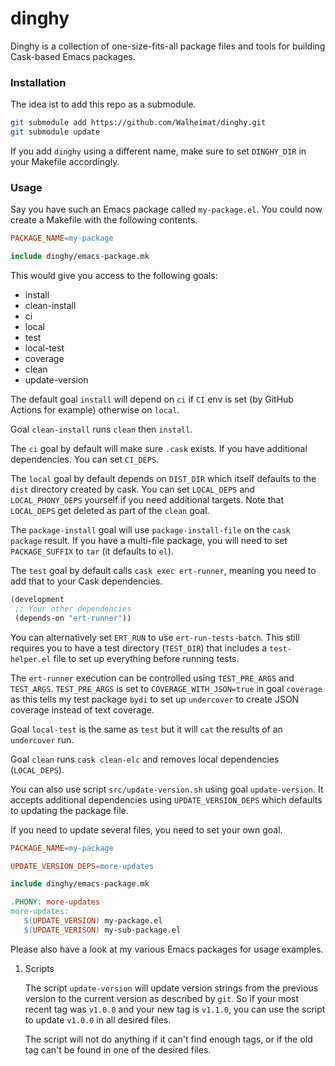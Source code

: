 * dinghy

Dinghy is a collection of one-size-fits-all package files and tools
for building Cask-based Emacs packages.

*** Installation

The idea ist to add this repo as a submodule.

#+begin_src sh
git submodule add https://github.com/Walheimat/dinghy.git
git submodule update
#+end_src

If you add =dinghy= using a different name, make sure to set =DINGHY_DIR=
in your Makefile accordingly.


*** Usage

Say you have such an Emacs package called =my-package.el=. You
could now create a Makefile with the following contents.

#+begin_src makefile
PACKAGE_NAME=my-package

include dinghy/emacs-package.mk
#+end_src

This would give you access to the following goals:

- install
- clean-install
- ci
- local
- test
- local-test
- coverage
- clean
- update-version

The default goal =install= will depend on =ci= if =CI= env is set (by GitHub
Actions for example) otherwise on =local=.

Goal =clean-install= runs =clean= then =install=.

The =ci= goal by default will make sure =.cask= exists. If you have
additional dependencies. You can set =CI_DEPS=.

The =local= goal by default depends on =DIST_DIR= which itself defaults to
the =dist= directory created by cask. You can set =LOCAL_DEPS= and
=LOCAL_PHONY_DEPS= yourself if you need additional targets. Note that
=LOCAL_DEPS= get deleted as part of the =clean= goal.

The =package-install= goal will use =package-install-file= on the =cask
package= result. If you have a multi-file package, you will need to set
=PACKAGE_SUFFIX= to =tar= (it defaults to =el=).

The =test= goal by default calls =cask exec ert-runner=, meaning you need
to add that to your Cask dependencies.

#+begin_src emacs-lisp
(development
 ;; Your other dependencies
 (depends-on "ert-runner"))
#+end_src

You can alternatively set =ERT_RUN= to use =ert-run-tests-batch=. This
still requires you to have a test directory (=TEST_DIR=) that includes a
=test-helper.el= file to set up everything before running tests.

The =ert-runner= execution can be controlled using =TEST_PRE_ARGS= and
=TEST_ARGS=. =TEST_PRE_ARGS= is set to =COVERAGE_WITH_JSON=true= in goal
=coverage= as this tells my test package =bydi= to set up =undercover= to
create JSON coverage instead of text coverage.

Goal =local-test= is the same as =test= but it will =cat= the results of an
=undercover= run.

Goal =clean= runs =cask clean-elc= and removes local dependencies
(=LOCAL_DEPS=).

You can also use script =src/update-version.sh= using goal
=update-version=. It accepts additional dependencies using
=UPDATE_VERSION_DEPS= which defaults to updating the package file.

If you need to update several files, you need to set your own goal.

#+begin_src makefile
PACKAGE_NAME=my-package

UPDATE_VERSION_DEPS=more-updates

include dinghy/emacs-package.mk

.PHONY: more-updates
more-updates:
   $(UPDATE_VERSION) my-package.el
   $(UPDATE_VERISON) my-sub-package.el
#+end_src

Please also have a look at my various Emacs packages for usage
examples.

**** Scripts

The script =update-version= will update version strings from the
previous version to the current version as described by =git=. So if
your most recent tag was =v1.0.0= and your new tag is =v1.1.0=, you can
use the script to update =v1.0.0= in all desired files.

The script will not do anything if it can't find enough tags, or if
the old tag can't be found in one of the desired files.
